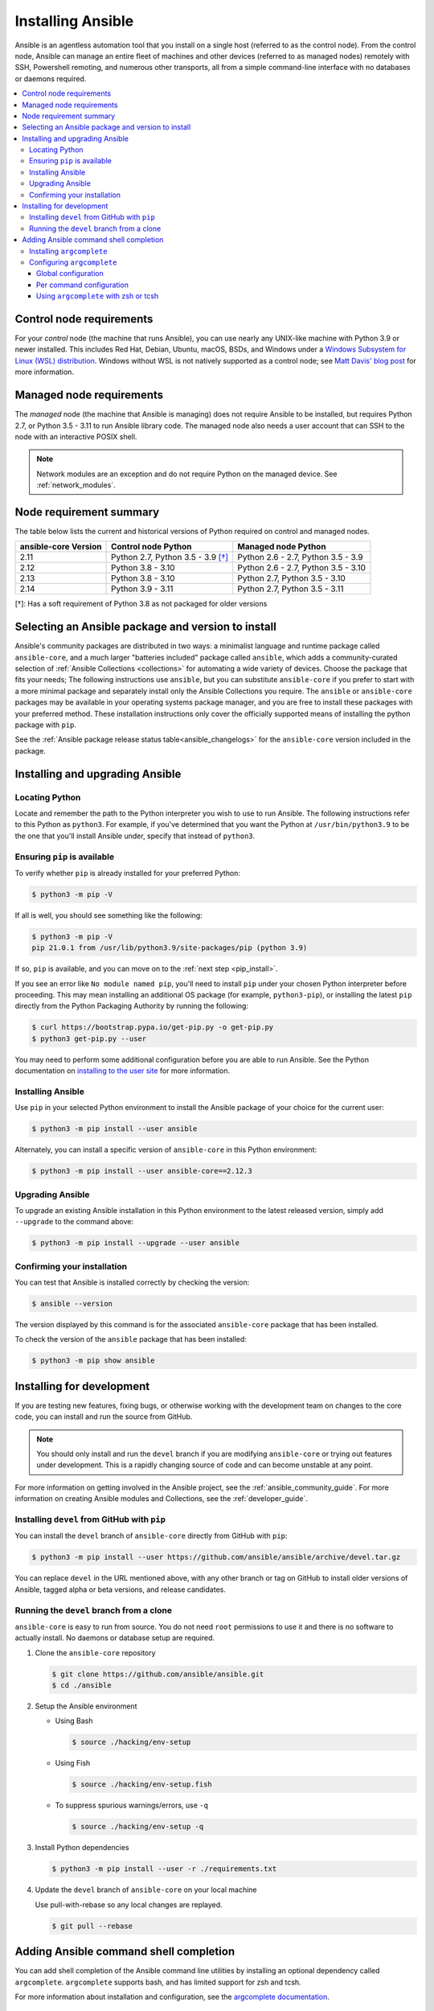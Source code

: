 .. _installation_guide:
.. _intro_installation_guide:

******************
Installing Ansible
******************

Ansible is an agentless automation tool that you install on a single host (referred to as the control node). From the control node, Ansible can manage an entire fleet of machines and other devices (referred to as managed nodes) remotely with SSH, Powershell remoting, and numerous other transports, all from a simple command-line interface with no databases or daemons required.

.. contents::
  :local:

.. _control_node_requirements:

Control node requirements
=========================

For your *control* node (the machine that runs Ansible), you can use nearly any UNIX-like machine with Python 3.9 or newer installed. This includes Red Hat, Debian, Ubuntu, macOS, BSDs, and Windows under a `Windows Subsystem for Linux (WSL) distribution <https://docs.microsoft.com/en-us/windows/wsl/about>`_. Windows without WSL is not natively supported as a control node; see `Matt Davis' blog post <http://blog.rolpdog.com/2020/03/why-no-ansible-controller-for-windows.html>`_ for more information.

.. _managed_node_requirements:

Managed node requirements
=========================

The *managed* node (the machine that Ansible is managing) does not require Ansible to be installed, but requires Python 2.7, or Python 3.5 - 3.11 to run Ansible library code.
The managed node also needs a user account that can SSH to the node with an interactive POSIX shell.

.. note::

   Network modules are an exception and do not require Python on the managed device.  See :ref:`network_modules`.

.. _node_requirements_summary:

Node requirement summary
========================

The table below lists the current and historical versions of Python
required on control and managed nodes.

.. list-table::
   :header-rows: 1

   * - ansible-core Version
     - Control node Python
     - Managed node Python
   * - 2.11
     - Python 2.7, Python 3.5 - 3.9 `[†]`_
     - Python 2.6 - 2.7, Python 3.5 - 3.9
   * - 2.12
     - Python 3.8 - 3.10
     - Python 2.6 - 2.7, Python 3.5 - 3.10
   * - 2.13
     - Python 3.8 - 3.10
     - Python 2.7, Python 3.5 - 3.10
   * - 2.14
     - Python 3.9 - 3.11
     - Python 2.7, Python 3.5 - 3.11

_`[†]`: Has a soft requirement of Python 3.8 as not packaged for older versions

.. _getting_ansible:

.. _what_version:

Selecting an Ansible package and version to install
====================================================

Ansible's community packages are distributed in two ways: a minimalist language and runtime package called ``ansible-core``, and a much larger "batteries included" package called ``ansible``, which adds a community-curated selection of :ref:`Ansible Collections <collections>` for automating a wide variety of devices. Choose the package that fits your needs; The following instructions  use ``ansible``, but  you can substitute ``ansible-core``  if you prefer to start with a more minimal package and separately install only the Ansible Collections you require. The ``ansible`` or ``ansible-core`` packages may be available in your operating systems package manager, and you are free to install these packages with your preferred method. These installation instructions only cover the officially supported means of installing the python package with ``pip``.

See the :ref:`Ansible package release status table<ansible_changelogs>` for the ``ansible-core`` version included in the package.

Installing and upgrading Ansible
================================

Locating Python
---------------

Locate and remember the path to the Python interpreter you wish to use to run Ansible. The following instructions refer to this Python  as ``python3``. For example, if you've determined that you want the Python at ``/usr/bin/python3.9`` to be the one that you'll install Ansible under, specify that instead of ``python3``.

Ensuring ``pip`` is available
-----------------------------

To verify whether ``pip`` is already installed for your preferred Python:

.. code-block:: console

    $ python3 -m pip -V

If all is well, you should see something like the following:

.. code-block:: console

    $ python3 -m pip -V
    pip 21.0.1 from /usr/lib/python3.9/site-packages/pip (python 3.9)

If so, ``pip`` is available, and you can move on to the :ref:`next step <pip_install>`.

If you see an error like ``No module named pip``, you'll need to install ``pip`` under your chosen Python interpreter before proceeding. This may mean installing an additional OS package (for example, ``python3-pip``), or installing the latest ``pip`` directly from the Python Packaging Authority by running the following:

.. code-block:: console

    $ curl https://bootstrap.pypa.io/get-pip.py -o get-pip.py
    $ python3 get-pip.py --user

You may need to perform some additional configuration before you are able to run Ansible. See the Python documentation on `installing to the user site`_ for more information.

.. _installing to the user site: https://packaging.python.org/tutorials/installing-packages/#installing-to-the-user-site

.. _pip_install:

Installing Ansible
------------------

Use ``pip`` in your selected Python environment to install the Ansible package of your choice for the current user:

.. code-block:: console

    $ python3 -m pip install --user ansible

Alternately, you can install a specific version of ``ansible-core`` in this Python environment:

.. code-block:: console

    $ python3 -m pip install --user ansible-core==2.12.3

.. _pip_upgrade:

Upgrading Ansible
-----------------

To upgrade an existing Ansible installation in this Python environment to the latest released version, simply add ``--upgrade`` to the command above:

.. code-block:: console

    $ python3 -m pip install --upgrade --user ansible

Confirming your installation
----------------------------

You can test that Ansible is installed correctly by checking the version:

.. code-block:: console

    $ ansible --version

The version displayed by this command is for the associated ``ansible-core`` package that has been installed.

To check the version of the ``ansible`` package that has been installed:

.. code-block:: console

    $ python3 -m pip show ansible

.. _development_install:

Installing for development
==========================

If you are testing new features, fixing bugs, or otherwise working with the development team on changes to the core code, you can install and run the source from GitHub.

.. note::

    You should only install and run the ``devel`` branch if you are modifying ``ansible-core`` or trying out features under development. This is a rapidly changing source of code and can become unstable at any point.

For more information on getting involved in the Ansible project, see the :ref:`ansible_community_guide`. For more information on creating Ansible modules and Collections, see the :ref:`developer_guide`.

.. _from_pip_devel:

Installing ``devel`` from GitHub with ``pip``
---------------------------------------------

You can install the ``devel`` branch of ``ansible-core`` directly from GitHub with ``pip``:

.. code-block:: console

    $ python3 -m pip install --user https://github.com/ansible/ansible/archive/devel.tar.gz

You can replace ``devel`` in the URL mentioned above, with any other branch or tag on GitHub to install older versions of Ansible, tagged alpha or beta versions, and release candidates.

.. _from_source:

Running the ``devel`` branch from a clone
-----------------------------------------

``ansible-core`` is easy to run from source. You do not need ``root`` permissions to use it and there is no software to actually install. No daemons or database setup are required.

#. Clone the ``ansible-core`` repository

   .. code-block:: console

      $ git clone https://github.com/ansible/ansible.git
      $ cd ./ansible

#. Setup the Ansible environment

   * Using Bash

     .. code-block:: console

        $ source ./hacking/env-setup

   * Using Fish

     .. code-block:: console

        $ source ./hacking/env-setup.fish

   * To suppress spurious warnings/errors, use ``-q``

     .. code-block:: console

        $ source ./hacking/env-setup -q

#. Install Python dependencies

   .. code-block:: console

      $ python3 -m pip install --user -r ./requirements.txt

#. Update the ``devel`` branch of ``ansible-core`` on your local machine

   Use pull-with-rebase so any local changes are replayed.

   .. code-block:: console

      $ git pull --rebase

.. _shell_completion:

Adding Ansible command shell completion
=======================================

You can add shell completion of the Ansible command line utilities by installing an optional dependency called ``argcomplete``. ``argcomplete`` supports bash, and has limited support for zsh and tcsh.

For more information about installation and configuration, see the `argcomplete documentation <https://kislyuk.github.io/argcomplete/>`_.

Installing ``argcomplete``
--------------------------

.. code-block:: console

    $ python3 -m pip install --user argcomplete

Configuring ``argcomplete``
---------------------------

There are 2 ways to configure ``argcomplete`` to allow shell completion of the Ansible command line utilities: globally or per command.

Global configuration
^^^^^^^^^^^^^^^^^^^^

Global completion requires bash 4.2.

.. code-block:: console

    $ activate-global-python-argcomplete --user

This will write a bash completion file to a user location. Use ``--dest`` to change the location or ``sudo`` to set up the completion globally.

Per command configuration
^^^^^^^^^^^^^^^^^^^^^^^^^

If you do not have bash 4.2, you must register each script independently.

.. code-block:: console

    $ eval $(register-python-argcomplete ansible)
    $ eval $(register-python-argcomplete ansible-config)
    $ eval $(register-python-argcomplete ansible-console)
    $ eval $(register-python-argcomplete ansible-doc)
    $ eval $(register-python-argcomplete ansible-galaxy)
    $ eval $(register-python-argcomplete ansible-inventory)
    $ eval $(register-python-argcomplete ansible-playbook)
    $ eval $(register-python-argcomplete ansible-pull)
    $ eval $(register-python-argcomplete ansible-vault)

You should place the above commands into your shells profile file such as ``~/.profile`` or ``~/.bash_profile``.

Using ``argcomplete`` with zsh or tcsh
^^^^^^^^^^^^^^^^^^^^^^^^^^^^^^^^^^^^^^

See the `argcomplete documentation <https://kislyuk.github.io/argcomplete/>`_.


.. seealso::

   :ref:`intro_adhoc`
       Examples of basic commands
   :ref:`working_with_playbooks`
       Learning ansible's configuration management language
   :ref:`installation_faqs`
       Ansible Installation related to FAQs
   `Mailing List <https://groups.google.com/group/ansible-project>`_
       Questions? Help? Ideas?  Stop by the list on Google Groups
   :ref:`communication_irc`
       How to join Ansible chat channels
